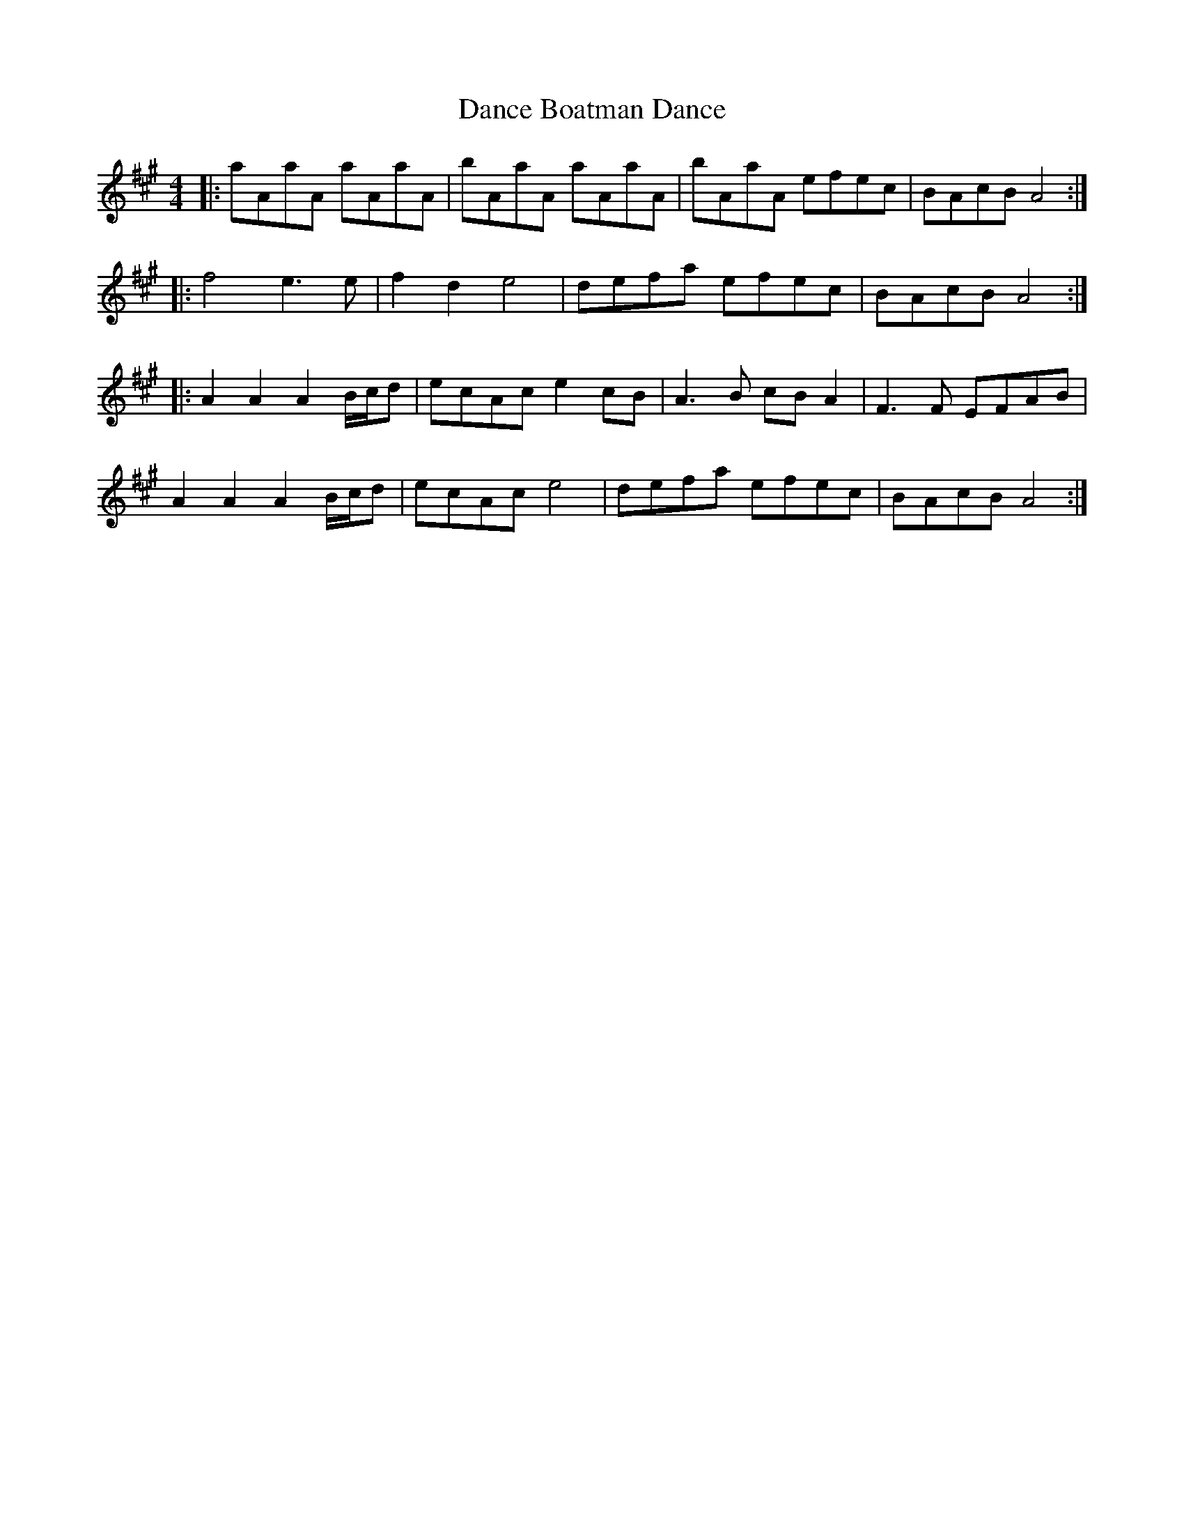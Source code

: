 X: 9273
T: Dance Boatman Dance
R: reel
M: 4/4
K: Amajor
|:aAaA aAaA|bAaA aAaA|bAaA efec|BAcB A4:|
|:f4 e3e|f2d2 e4|defa efec|BAcB A4:|
|:A2A2A2 B/c/d|ecAc e2cB|A3B cBA2|F3F EFAB|
A2A2A2 B/c/d|ecAc e4|defa efec|BAcB A4:|

